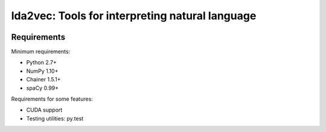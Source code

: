 lda2vec: Tools for interpreting natural language
=================================================

.. image:: http://img.shields.io/badge/license-MIT-blue.svg?style=flat
    :target: https://github.com/cemoody/lda2vec/blob/master/LICENSE

.. image:: https://readthedocs.org/projects/lda2vec/badge/?version=latest
    :target: http://lda2vec.readthedocs.org/en/latest/?badge=latest

.. image:: https://travis-ci.org/cemoody/lda2vec.svg?branch=master
    :target: https://travis-ci.org/cemoody/lda2vec

.. image:: https://img.shields.io/badge/coverage-89%25-green.svg
    :target: https://travis-ci.org/cemoody/lda2vec

.. image:: https://img.shields.io/twitter/follow/chrisemoody.svg?style=social
    :target: https://twitter.com/intent/follow?screen_name=chrisemoody

Requirements
------------


Minimum requirements:

- Python 2.7+
- NumPy 1.10+
- Chainer 1.5.1+
- spaCy 0.99+


Requirements for some features:

- CUDA support
- Testing utilities: py.test
